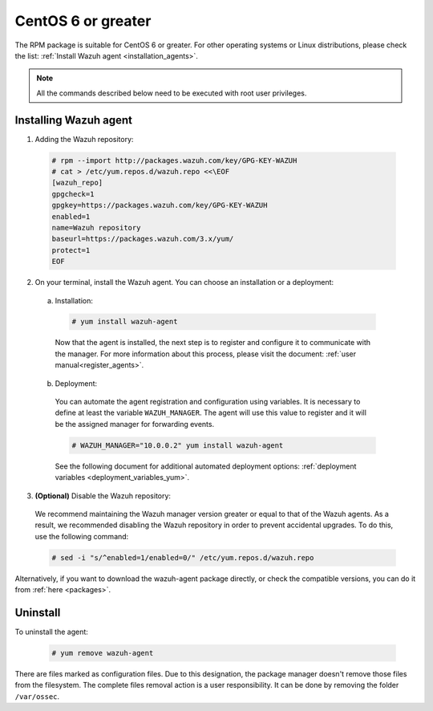 .. Copyright (C) 2019 Wazuh, Inc.

.. _wazuh_agent_package_centos6_or_greater:

CentOS 6 or greater
===================

The RPM package is suitable for CentOS 6 or greater. For other operating systems or Linux distributions, please check the list: :ref:`Install Wazuh agent <installation_agents>`.

.. note:: All the commands described below need to be executed with root user privileges.

Installing Wazuh agent
----------------------

1. Adding the Wazuh repository:

  .. code-block:: console

    # rpm --import http://packages.wazuh.com/key/GPG-KEY-WAZUH
    # cat > /etc/yum.repos.d/wazuh.repo <<\EOF
    [wazuh_repo]
    gpgcheck=1
    gpgkey=https://packages.wazuh.com/key/GPG-KEY-WAZUH
    enabled=1
    name=Wazuh repository
    baseurl=https://packages.wazuh.com/3.x/yum/
    protect=1
    EOF

2. On your terminal, install the Wazuh agent. You can choose an installation or a deployment:

  a) Installation:

    .. code-block:: console

      # yum install wazuh-agent

    Now that the agent is installed, the next step is to register and configure it to communicate with the manager. For more information about this process, please visit the document: :ref:`user manual<register_agents>`.

  b) Deployment:

    You can automate the agent registration and configuration using variables. It is necessary to define at least the variable ``WAZUH_MANAGER``. The agent will use this value to register and it will be the assigned manager for forwarding events.

    .. code-block:: console

      # WAZUH_MANAGER="10.0.0.2" yum install wazuh-agent

    See the following document for additional automated deployment options: :ref:`deployment variables <deployment_variables_yum>`.

3. **(Optional)** Disable the Wazuh repository:

  We recommend maintaining the Wazuh manager version greater or equal to that of the Wazuh agents. As a result, we recommended disabling the Wazuh repository in order to prevent accidental upgrades. To do this, use the following command:

  .. code-block:: console

    # sed -i "s/^enabled=1/enabled=0/" /etc/yum.repos.d/wazuh.repo

Alternatively, if you want to download the wazuh-agent package directly, or check the compatible versions, you can do it from :ref:`here <packages>`.

Uninstall
---------

To uninstall the agent:

    .. code-block:: console

      # yum remove wazuh-agent

There are files marked as configuration files. Due to this designation, the package manager doesn't remove those files from the filesystem. The complete files removal action is a user responsibility. It can be done by removing the folder ``/var/ossec``.
